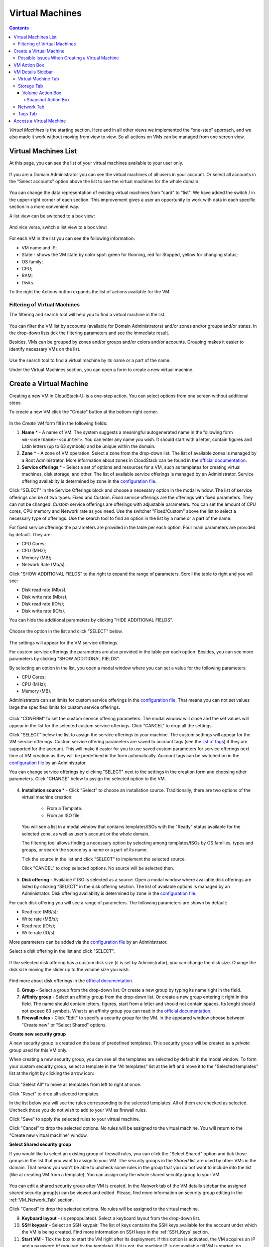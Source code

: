 .. _VMs:

Virtual Machines
-------------------

.. Contents::

*Virtual Machines* is the starting section. Here and in all other views we implemented the “one-step” approach, and we also made it work without moving from view to view. So all actions on VMs can be managed from one screen view.

Virtual Machines List
~~~~~~~~~~~~~~~~~~~~~~~~~~~~~

At this page, you can see the list of your virtual machines available to your user only.

.. figure:: _static/VMs_List_User.png
   :scale: 80%

If you are a Domain Administrator you can see the virtual machines of all users in your account. Or select all accounts in the "Select accounts" option above the list to see the virtual machines for the whole domain.

.. figure:: _static/VMs_List_Admin.png
   :scale: 80%
   
You can change the data representation of existing virtual machines from "card" to "list". We have added the switch |view icon|/|box icon| in the upper-right corner of each section. This improvement gives a user an opportunity to work with data in each specific section in a more convenient way.

A list view can be switched to a box view:

.. figure:: _static/VMs_List.png

And vice versa, switch a list view to a box view:

.. figure:: _static/VMs_Boxes.png

For each VM in the list you can see the following information: 

- VM name and IP;
- State - shows the VM state by color spot: green for Running, red for Stopped, yellow for changing status;
- OS family;
- CPU;
- RAM;
- Disks.

To the right the Actions button |actions icon| expands the list of actions available for the VM.

Filtering of Virtual Machines
""""""""""""""""""""""""""""""""""""

The filtering and search tool will help you to find a virtual machine in the list. 

.. figure:: _static/VMs_FilterAndSearch_User.png
   :scale: 80%
   
You can filter the VM list by accounts (available for Domain Administrators) and/or zones and/or groups and/or states. In the drop-down lists tick the filtering parameters and see the immediate result.

Besides, VMs can be grouped by zones and/or groups and/or colors and/or accounts. Grouping makes it easier to identify necessary VMs on the list.

.. figure:: _static/VMs_Filter.png
   :scale: 80%
   
Use the search tool to find a virtual machine by its name or a part of the name.

Under the Virtual Machines section, you can open a form to create a new virtual machine.

.. _Create_VM:

Create a Virtual Machine 
~~~~~~~~~~~~~~~~~~~~~~~~~~~~~
Creating a new VM in CloudStack-UI is a one-step action. You can select options from one screen without additional steps.

To create a new VM click the "Create" button at the bottom-right corner. 

.. figure:: _static/VMs_Create1.png
   :scale: 80%
   
In the *Create VM* form fill in the following fields:

1. **Name** * - A name of VM. The system suggests a meaningful autogenerated name in the following form ``vm-<username>-<counter>``. You can enter any name you wish. It should start with a letter, contain figures and Latin letters (up to 63 symbols) and be unique within the domain.
2. **Zone** * - A zone of VM operation. Select a zone from the drop-down list. The list of available zones is managed by a Root Administrator. More information about zones in CloudStack can be found in the `official documentation <http://docs.cloudstack.apache.org/en/latest/concepts.html?highlight=zone#about-zones>`_.
3. **Service offerings** * -  Select a set of options and resources for a VM, such as templates for creating virtual machines, disk storage, and other. The list of available service offerings is managed by an Administrator. Service offering avaliablity is determined by zone in the `configuration file <https://github.com/bwsw/cloudstack-ui/blob/master/config-guide.md#offering-availability>`_.

Click "SELECT" in the Service Offerings block and choose a necessary option in the modal window. The list of service offerings can be of two types: Fixed and Custom. *Fixed* service offerings are the offerings with fixed parameters. They can not be changed. *Custom* service offerings are offerings with adjustable parameters. You can set the amount of CPU cores, CPU memory and Network rate as you need. Use the switcher "Fixed/Custom" above the list to select a necessary type of offerings. Use the search tool to find an option in the list by a name or a part of the name.

For fixed service offerings the parameters are provided in the table per each option. Four main parameters are provided by default. They are:

- CPU Cores;
- CPU (MHz);
- Memory (MB);
- Network Rate (Mb/s).

Click "SHOW ADDITIONAL FIELDS" to the right to expand the range of parameters. Scroll the table to right and you will see:

- Disk read rate (Mb/s);
- Disk write rate (Mb/s);
- Disk read rate (IO/s);
- Disk write rate (IO/s).

You can hide the additional parameters by clicking "HIDE ADDITIONAL FIELDS".

.. figure:: _static/VMs_Create_SO_AdditionalFields.png   
   :scale: 70%

Choose the option in the list and click "SELECT" below.

.. figure:: _static/VMs_Create_SO_Select1.png   
   :scale: 70%

The settings will appear for the VM service offerings. 

For custom service offerings the parameters are also provided in the table per each option. Besides, you can see more parameters by clicking "SHOW ADDITIONAL FIELDS". 

By selecting an option in the list, you open a modal window where you can set a value for the following parameters:

- CPU Cores;
- CPU (MHz);
- Memory (MB).

Administrators can set limits for custom service offerings in the `configuration file <https://github.com/bwsw/cloudstack-ui/blob/master/config-guide.md#custom-offering-restrictions>`_. That means you can not set values large the specified limits for custom service offerings.

.. figure:: _static/VMs_Create_SO_Custom2.png   
   :scale: 70%
   
Click "CONFIRM" to set the custom service offering parameters. The modal window will close and the set values will appear in the list for the selected custom service offerings. Click "CANCEL" to drop all the settings.

Click "SELECT" below the list to assign the service offerings to your machine. The custom settings will appear for the VM service offerings. Custom service offering parameters are saved to account tags (see the `list of tags <https://github.com/bwsw/cloudstack-ui/wiki/Tags>`_) if they are supported for the account. This will make it easier for you to use saved custom parameters for service offerings next time at VM creation as they will be predefined in the form automatically. Account tags can be switched on in the `configuration file <https://github.com/bwsw/cloudstack-ui/blob/master/config-guide.md>`_  by an Administrator. 

You can change service offerings by clicking "SELECT" next to the settings in the creation form and choosing other parameters.  Click "CHANGE" below to assign the selected option to the VM.
   
.. figure:: _static/VMs_Create_SO_Custom_Change2.png
   :scale: 70%
   
4. **Installation source** * - Click "Select" to choose an installation source. Traditionally, there are two options of the virtual machine creation:
    
    - From a Template. 
    - From an ISO file.
    
   You will see a list in a modal window that contains templates/ISOs with the "Ready" status available for the selected zone, as well as user's account or the whole domain. 
   
   The filtering tool allows finding a necessary option by selecting among templates/ISOs by OS families, types and groups, or search the source by a name or a part of its name. 
   
   Tick the source in the list and click "SELECT" to implement the selected source.
   
   Click "CANCEL" to drop selected options. No source will be selected then.   

.. figure:: _static/VMs_Create_IstallationSource1.png
   :scale: 80%
    
5. **Disk offering** - Available if ISO is selected as a source. Open a modal window where available disk offerings are listed by clicking "SELECT" in the disk offering section. The list of available options is managed by an Administrator. Disk offering avaliablity is determined by zone in the `configuration file <https://github.com/bwsw/cloudstack-ui/blob/master/config-guide.md#offering-availability>`_.

For each disk offering you will see a range of parameters. The following parameters are shown by default:

- Read rate (MB/s);
- Write rate (MB/s);
- Read rate (IO/s);
- Write rate (IO/s).

More parameters can be added via the `configuration file <https://github.com/bwsw/cloudstack-ui/blob/master/config-guide.md#disk-offering-parameters>`_ by an Administrator.

Select a disk offering in the list and click "SELECT".

.. figure:: _static/VMs_Create_DO.png
   :scale: 80%

If the selected disk offering has a custom disk size (it is set by Administrator), you can change the disk size. Change the disk size moving the slider up to the volume size you wish.

.. figure:: _static/VMs_Create_DO_ChangeSize.png
   :scale: 80%

Find more about disk offerings in the `official documentation <http://docs.cloudstack.apache.org/projects/cloudstack-administration/en/latest/service_offerings.html?highlight=Disk%20offering#compute-and-disk-service-offerings>`_.

6. **Group** - Select a group from the drop-down list. Or create a new group by typing its name right in the field.
7. **Affinity group** - Select an affinity group from the drop-down list. Or create a new group entering it right in this field. The name should contain letters, figures, start from a letter and should not contain spaces. Its lenght should not exceed 63 symbols. What is an affinity group you can read in the `official documentation <http://docs.cloudstack.apache.org/projects/cloudstack-administration/en/latest/virtual_machines.html?highlight=Affinity#affinity-groups>`_.
8. **Firewall rules** - Click "Edit" to specify a security group for the VM. In the appeared window choose between "Create new" or "Select Shared" options. 
  
**Create new security group**

A new security group is created on the base of predefined templates. This security group will be created as a *private* group used for this VM only.

When creating a new security group, you can see all the templates are selected by default in the modal window. To form your custom security group, select a template in the "All templates" list at the left and move it to the "Selected templates" list at the right by clicking the arrow icon:
   
.. figure:: _static/VMs_Create_AddSecGr_New.png
   :scale: 80%
   
Click "Select All" to move all templates from left to right at once.

Click "Reset" to drop all selected templates.

In the list below you will see the rules corresponding to the selected templates. All of them are checked as selected. Uncheck those you do not wish to add to your VM as firewall rules.

Click "Save" to apply the selected rules to your virtual machine.

Click "Cancel" to drop the selected options. No rules will be assigned to the virtual machine. You will return to the "Create new virtual machine" window.
   
**Select Shared security group**
   
If you would like to select an existing group of firewall rules, you can click the "Select Shared" option and tick those groups in the list that you want to assign to your VM. The security groups in the *Shared* list are used by other VMs in the domain. That means you won't be able to uncheck some rules in the group that you do not want to include into the list (like at creating VM from a template). You can assign only the whole shared secutity group to your VM. 
   
.. figure:: _static/VMs_Create_AddSecGr_Shared.png
   :scale: 70%

You can edit a shared security group after VM is created. In the *Network* tab of the VM details sidebar the assigned shared security group(s) can be viewed and edited. Please, find more information on security group editing in the :ref:`VM_Network_Tab` section.

Click "Cancel" to drop the selected options. No rules will be assigned to the virtual machine. 
   
9. **Keyboard layout** - (is prepopulated). Select a keyboard layout from the drop-down list.
10. **SSH keypair** - Select an SSH keypair. The list of keys contains the SSH keys available for the account under which the VM is being created. Find more information on SSH keys in the :ref:`SSH_Keys` section.
11. **Start VM** - Tick the box to start the VM right after its deployment. If this option is activated, the VM acquires an IP and a password (if required by the template). If it is not, the machine IP is not available till VM is started, no password is assigned to it.

.. note:: Required fields are marked with an asterisk (*).

Once all fields are filled in, click "Create".

For some templates/ISO used at VM creation you are offered to accept the "Template/ISO Terms and Conditions Agreement". An administrator is able to specify an agreement for a template or ISO. An agreement may determine, for example, software licensing terms or restrictions on the liability of the software template vendor. A user must confirm it to continue VM installation from a chosen source. 

If you are creating a virtual machine on the base of a template/ISO that requires an agreement, read the terms in the appeared window and click "Agree" to continue.

.. figure:: _static/VMs_Create_Agreement.png

Click "Cancel" to close the terms and move back to the creation form. Change the installation source.

After clicking "Create", a dialogue window will appear where you can monitor the VM creation process: security group creation, virtual machine deployment, template tags copying, etc. These procedures are fulfilled one by one. A procedure in progress is marked with a spinner in the message. In case of an error occurring at any VM creation step, a user can understand at what step it has happened.

.. figure:: _static/VMs_Create_Logger.png
   :scale: 70%

Once the VM creation process finishes, the success message will inform you of that. 

.. figure:: _static/VMs_Create_SuccessMessage.png
   :scale: 70%
   
The message will show the list of all creation steps and the virtual machine information:

- VM name and IP (if it is available),
- VM Password - This field appears after the VM creation, if a password is enabled for the template used for creating this machine. A password is autogenerated. Click "Save" next to it in the dialogue window if you want to save it for this VM. The password will be saved to the VM tags. You can see the saved password later by clicking "Access VM" in the Actions box for this machine.

.. figure:: _static/VMs_Create_Dialogue_SavePass.png

The system will ask you if you wish to save passwords to VM tags by default for the virtual machines created in the future. Click "Yes" and the "Save VM password by default" option will be activated in the account settings:

.. figure:: _static/Settings_SavePass.png

It means the password will be saved to tags automatically for all created virtual machines.

From this window, you can access the VM opening VNC console.

.. API log 

Close the dialogue window and make sure the newly created VM is in the list of virtual machines.

Click "Cancel" to drop the VM creation.

Possible Issues When Creating a Virtual Machine
""""""""""""""""""""""""""""""""""""""""""""""""""""""""""

You can face the following issues when creating a virtual machine:

- Lack of resources.

An important thing in CloudStack-UI is that the system immediately checks that a user has the amount of resources required to create a virtual machine. It doesn’t allow launching the creation of a VM which will fail for sure because of the resource lack.

If you lack the required amount of resources, the message will appear when clicking "Create Virtual Machine":

 "Insufficient resources
 
 You ran out of Primary storage" 
 
No VM creation form is available.
 
.. If there are insufficient resources you will not be allowed to create a new VM and start it upon creation. You will be able to create a new VM with the unchecked "Start VM" option. No IP is assigned to the VM in this case.

- VM name is not unique.

If the name specified for the virtual machine is not unique within a domain, the dialogue window after VM creation will show an error. The VM will not be created. The creation form will be closed. You will have to open the VM creation form and fill it in again. You will have to specify another name for your VM.

.. _VM_Actions:

VM Action Box
~~~~~~~~~~~~~~~~~~~~~~~~~~~~~~~~~~
Once a VM instance is created, you can stop, restart, or delete it as needed. These actions are available under the "Actions" button |actions icon| to the right from each virtual machine in the list. 

.. figure:: _static/VMs_ActionBox.png
   :scale: 70%
   
It allows performing the following actions with the VM:

- Start VM - Allows a user to launch a VM, 

- Stop VM - Allows a user to stop a running VM, 

- Reboot VM - Allows a user to restart a VM, 

- Reinstall VM - Allows a user to reinstall a VM, 

- Destroy VM - Allows a user to delete a VM. After deleting the virtual machine will remain in the system. It will look faded in the list and can be recocvered later. 

.. figure:: _static/VMs_Destroyed.png

To recover a destroyed VM (which is not expunged) open the Actions list and click "Recover".

.. figure:: _static/VMs_RestoreDeletedVM.png

Click "Expunge" to completely destroy the VM. The VM will not be available for recovering anymore.

.. figure:: _static/VMs_DestroyExpunge.png

When deleting a virtual machine, if the machine has data disks attached, the system will ask you in a dialogue window whether these disks should be deleted. Confirm your intention to delete them by clicking "Yes". Click "No" to cancel the disk deleting.

.. figure:: _static/VMs_Destroy_DeleteDisks.png

- Reset password - Allows a user to change the password for VM (available for started VMs only in case a VM requires a password). The VM will be rebooted if you reset the password. 

.. figure:: _static/VMs_ResetPassDialogue.png

After clicking "Yes" the VM will be rebooted and a new password will be autogenerated for it. You will see the new password in the dialogue window. 

.. figure:: _static/VMs_PasswordReset.png

Click "Save" to save the password for this VM. It will activate the "Save VM passwords by default" option in the *Settings* section. In the future the password will be saved automatically right at VM creation. Click "OK" to close the dialogue window. 

- Access VM - Opens an "Access VM" dialog window which allows to view VM name and IP, view and save a password for the VM and access the VM via the VNC console. 

.. figure:: _static/AccessVM.png

In the :ref:`VM_Access` section you can find more information on accessing a VM.

- Pulse - It is a new feature created in CloudStack-UI to visualize the VM performance statistics. By clicking "Pulse" at the Actions box you will open a modal window with 3 tabs: CPU/RAM, Network, Disk. There you can see the charts of resources statistics for the VM.

.. figure:: _static/Pulse.png

You can adjust the graphs by range, data aggregation period, shift interval and other parameters. 

This plugin is convenient for dynamic monitoring of VM performance. Find more information about it in the `official documentation <https://github.com/bwsw/cloudstack-ui/wiki/107-ReleaseNotes-En#pulse-plugin-experimental-function>`_. Pulse plugin deployment instructions can be found at the `page <https://github.com/bwsw/cloudstack-ui/wiki/Pulse-Plugin-Deployment>`_.

.. note:: Please, note, when performing one of the actions from the list, other actions in this list are disabled until the action in progress finishes.

.. _VM_Info:

VM Details Sidebar
~~~~~~~~~~~~~~~~~~~~

For each virtual machine you can get the details.

By clicking a VM line or card you can open a sidebar to the right. 

.. figure:: _static/VMs_Details1.png
   :scale: 70%
   
There you will find the information on the selected virtual machine:

1. VM name.
2. Color-picker |color picker| - Allows marking a virtual machine by a color to distinguish it in the list. The range of available colors for VMs is specified in the `configuration giude <https://github.com/bwsw/cloudstack-ui/blob/master/config-guide.md#vm-colors>`_. 
3. Actions on the VM. See the :ref:`VM_Actions` section below.

You will see four tabs in the sidebar. Let's describe what information on the virtual machine is presented in each tab.

Virtual Machine Tab
""""""""""""""""""""""""""
The Virtual Machine tab contains the general setting of the VM. Some settings can be edited here. At the bottom you can see the Statistics section which shows real-time data for the VM performance.

1. Description - A short description of the VM. Click the block to edit it. Enter a few words about the VM. Click "Save" to save the description. It is a custom description for your machine. It is saved to tags with ``csui.vm.description`` tag.

The description can be edited. Click "Edit" |edit icon| to change the description. 

.. figure:: _static/VMs_Details_EditDescription.png

It also can be edited from the Tags tab. Click "Edit" next to the ``csui.vm.description`` tag and change the description text in the appeared form.

.. figure:: _static/VMs_Tags_EditDescription.png

2. Zone - A zone selected for the VM to be available in.

#. Group - A custom group assigned to the VM. Edit this field by clicking the "Edit" button |edit icon|. In the appeared dialogue window choose a group from the drop-down list. Click "Assign" to assign the chosen group to the VM. 

.. figure:: _static/VMs_Details_EditGroup.png
   :scale: 70%
   
Or you can create a new group right from this window selecting the "Create a new group" option. Click "Assign" to assign the created group to the VM. 

.. figure:: _static/VMs_Details_CreateGroup.png
   
To remove the assigned group select the "Remove from the group" option and click "Remove" to eliminate the assigned group from the VM.

.. figure:: _static/VMs_Details_RemoveGroup.png
   :scale: 70%
   
The VM group is a custom group. It is saved to VM tags with ``csui.vm.group`` tag. From the Tags tab it also can be edited or deleted.

4. Service offering - The offerings of the VM. Expand the section to view the whole list of offerings. Edit this field by clicking the "Edit" button |edit icon|. In the appeared window select a new option. 

.. figure:: _static/VMs_Details_EditSO2.png
   :scale: 70%

Click "Change" to implement the edits. 

A started virtual machine will be rebooted at editing the service offering.

5. Affinity Group - The affinity group assigned to the virtual machine. Edit this field by clicking the "Edit" button. In the dialogue window, choose an existing group or create a new one right in the dialogue window. Click "Assign" to assign the group to the VM. 

.. figure:: _static/VMs_Details_CreateAffGroup1.png
   :scale: 70%
   
When assigning an affinity group to the started virtual machine, the system will suggest you stopping the VM. Click "OK" in the dialogue window. Then the VM will be started again.

.. figure:: _static/VMs_Details_EditAffGroup.png
   :scale: 70%
   
The selected group can be removed by clicking "Edit" and choosing "Remove from the group" in the dialogue window.

.. figure:: _static/VMs_Details_RemoveAffGroup.png
   :scale: 70%
   
6. Template - Shows the template used to create the virtual machine.

#. SSH key - Shows the SSH key of the virtual machine. Add the SHH key by clicking "+". In the appeared window select the SHH key form the drop-down list and click "Change":

.. figure:: _static/VMs_Details_AddSSH.png
   :scale: 70%
   
At saving the new SSH key for a started VM you will see the warning: "You need to stop the virtual machine to reset SSH key." Click "OK" if you want to stop it right now. Click "Cancel" to drop the edits.

8. Statistics - shows VM statistics on CPU utilized, Network read, Network write, Disk read, Disk write, Disk read (IO), Disk write (IO). Refresh data by clicking the "Refresh" button |refresh icon| in the upper-right corner.
    
Storage Tab
"""""""""""""""""""""""""""
The second tab - Storage - contains the information on the volumes allocated to the virtual machine.

.. figure:: _static/VMs_Details_Storage.png
   :scale: 70%
   
In this tab the following information is presented:

1. **Disk information** 

Each VM has a root disk. Besides, data disks can be added to the VM.

The following general information on a root disk is presented (expand the card to see the whole list):

- Name - The disk name.
- Size - The disk size.
- Creation Date and Time. 
- Storage Type (Shared/Local)
- Last Snapshot information. 

2. **Attach a volume** - Allows attaching a data disk to the VM.

Additional volume (a data disk) can be attached to the VM. Click "Select" to select a data disk. Select a disk in the drop-down list and click "Select". 

.. figure:: _static/VMs_AttachVolume_Select.png
   :scale: 70%
   
The chosen data disk will appear for the virtual machine with the "Attach" button. Click "Attach" to attach the selected disk to the virtual machine.

.. figure:: _static/VMs_AttachVolume_Attach2.png

If there are no available spare drives yet, you can create one right from this panel. 

.. figure:: _static/VMs_Details_Storage_CreateNewVolume.png

Click "Create new volume" and you will be moved to the Storage section. A "New volume" form will appear where you should specify the following information:

- Name * - Name of the new data disk.
- Zone * - Select a zone for it from the drop-down list.
- Disk offering * - Select a disk offering from the list in the modal window. The disk offering list is managed by Root Administrator. 
- Size - Set the disk size if it is available. Disk size can be changed if a custom disk offering is selected above.

.. note:: Required fields are marked with an asterisk (*).

Once all fields are filled in, click "Create" to save the new volume. 

Click "Cancel" to drop the new volume creation.

.. figure:: _static/VMs_AttachVolume_Create1.png
   :scale: 70%
   
Move back to the virtual machine information sidebar. Under the "Storage" tab in the "Attach a volume" section click "+" to select an additional disk. Select a data disk in the drop-down list and click "Select" to add it to the "Attach a volume" section. To attach the volume press the "Attach" button.

.. _Disk_action_box:

Volume Action Box
''''''''''''''''''''''''''''''

For each volume the Actions list can be opened by clicking the actions icon |actions icon|.

The following actions on disks are available in this list:

For root disks:

 - Take a snapshot;
 - Set up snapshot schedule;
 - Resize the disk.
        
For data disks:
       
 - Take a snapshot;
 - Set up snapshot schedule;
 - Detach;
 - Resize the disk;
 - Delete.
  
**Take a snapshot**
  
You can take a VM snapshot to preserve all the VM’s data volumes as well as (optionally) its CPU/memory state. This is useful for quick restore of a VM.
  
Click "Take a snapshot" in the disk Actions list and in the dialogue window enter the following information:
  
 - Name of the snapshot * - Define a name for the snapshot. It is auto-generated in the form ``<date>-<time>``. But you can specify any name you wish.
 - Description - Add a description of the snapshot to know what it contains. 

.. note:: Required fields are marked with an asterisk (*).

.. figure:: _static/VMs_Info_Storage_Snapshot.png

All snapshots are saved in the list of snapshots. In the disk information, you will see the name and time of the *last-taken snapshot*. For each snapshot the list of actions is available. Find more information on snapshot actions in the :ref:`Actions_on_Snapshots` sections below.

**Set up snapshot schedule**

You can schedule regular snapshotting by clicking "Set up snapshot schedule" in the Actions list.

In the appeared window set up the schedule for recurring snapshots:

 - Select the frequency of snapshotting - hourly, daily, weekly, monthly;
 - Select a minute (for hourly scheduling), the time (for daily scheduling), the day of week (for weekly scheduling) or the day of month (for monthly scheduling) when the snapshotting is to be done;
 - Select the timezone according to which the snapshotting is to be done at the specified time;
 - Set the number of snapshots to be made.

Click "+" to save the schedule. You can add more than one schedule but only one per each type (hourly, daily, weekly, monthly).

.. figure:: _static/VMs_Info_Storage_Snapshot_Schedule.png

**Resize the disk**

.. note:: This action is available to data disks created on the base of disk offerings with a custom disk size. Disk offerings with custom disk size can be created by Root Administrators only.

Selecting "Resize the disk" option in the Actions list you are able to enlarge the disk size.

In the appeared window set up a new size using the slider and click "Resize" to save the edits.

.. figure:: _static/VMs_Info_Storage_Resize.png

Click "Cancel" to drop the size changes.

**Detach**

This action can be applied to data disks. It allows detaching the data disk from the virtual machine.

Click "Detach" in the Actions list and confirm your action in the dialogue window.

.. figure:: _static/VMs_Details_Storage_Detach.png
   :scale: 70%
   
The data disk will be detached. It will be in the list of **Spare** drives in the *Storage* section.

**Delete**

This action can be applied to data disks. It allows deleting a data disk from the system right in the *Storage* VM details sidebar.

Click "Delete" in the volume Actions list and confirm your action in the dialogue window. 

.. figure:: _static/VMs_Details_Storage_DeleteDisk.png
   :scale: 70%
   
The data disk will be deleted from the system right at this moment.

.. _Actions_on_Snapshots:

Snapshot Action Box
`````````````````````````````````

For each snapshot the following actions are available:

- **Create a template** - Register a new template right from the disk information block of the sidebar. In the appeared window fill in the form:
     
    - Name * - Enter a name of the new template.
    - Description * - Provide a short description of the template.
    - OS type * - Select an OS type from the drop-down list.
    - Group - Select a group from the drop-down list.
    - Password enabled - Tick this option if your template has the CloudStack password change script installed. That means the VM created on the base of this template will be accessed by a password, and this password can be reset.
    - Dynamically scalable - Tick this option if the template contains XS/VM Ware tools to support dynamic scaling of VM CPU/memory.
 
.. note:: Required fields are marked with an asterisk (*).
 
Click "Show additional fields" to expand the list of optional settings. It allows creating a template that requires HVM. Tick this option in this case.
     
Once all fields are filled in click "Create" to create the new template.
 
.. figure:: _static/VMs_Info_Storage_Snapshot_CreateTemplate.png
 
- **Delete** - allows deleting the last-taken snapshot.
   
Besides, you can see all the snapshots in the list by clicking the "VIEW ALL" button. In the appeared window you will see the list of all snapshots. For each snapshot in the list, the same actions are available: you can create a template, or delete a snapshot.

.. figure:: _static/VMs_Info_Storage_Snapshot_View.png


3. **ISO** - Allows attaching ISO. 

Attach ISO by clicking the "Attach" button in the ISO card. In the dialogue window you will see the list of available ISO files. To easily find the ISO file you need, please, use the search tool above the list. Additionally, you can filter the list by OS family(-ies), by type(-s), by group(-s). Tick the ISO file you wish in the list and click "Attach". The ISO will be attached to the VM.

.. figure:: _static/VMs_AddISO1.png
   :scale: 70%
   
You can detach the ISO file by clicking the "Detach" button.

.. figure:: _static/VMs_ISO_Detach.png

.. _VM_Network_Tab:

Network Tab
""""""""""""""""""""""""""
Under the Network tab the network configurations of the VM are presented.

.. figure:: _static/VMs_Details_Network.png
   :scale: 70%
   
1. **NIC information** - VM network details are shown here: Network namе, Netmask, Gateway, IP, Broadcast URI, Traffic Type, Type, Default, MAC address.

You can add a secondary IP for the VM from this tab. Click "+" next to the Secondary IP option and confirm your action in the dialogue window. The IP appears for the VM.

.. figure:: _static/VMs_Network_SecIP.png

You can delete the secondary IP by clicking the "Delete" button next to it.

2. **Firewall rules** - Allows viewing the security group assigned to the virtual machine. Click |view| to open the list of assigned security group(-s). 

.. figure:: _static/VMs_SG_View.png

You can filter the list by types and/or protocols. Or you can adjust the view by grouping the list by types and/or protocols.

.. figure:: _static/VMs_SG_Filter.png

In the modal window you can edit a security group. Click "Edit" to move to editing form. There you will be able to add rules, or delete the selected ones from the list.

To add rules, please, fill in the fields in the bar above the list and click "+":

.. figure:: _static/VMs_SG_Edit_Add.png
   :scale: 70%
   
To delete rules, please, click Delete icon in the list. The rule will be deleted from the security group.

.. figure:: _static/VMs_SG_Edit_Delete.png
   :scale: 70%
   
Then you can move back to the view mode, or close the window. 

Please, note, when editing shared security groups, a warning message appears:

.. figure:: _static/VMs_SharedSG_EditWarning.png

Click "Yes" if you still want to edit a shared security group. You will be moved to the "Firewall" section where you can edit the security group. After editing, go back to the virtual machine that uses this group. You will see the rules are edited.

See the :ref:`Firewall` section for more information on firewall rules in the system.

Tags Tab
""""""""""""""""""""""""

Under this tab you can create and see the VM tags. 

.. figure:: _static/VMs_Details_Tags.png
   :scale: 70%
   
CloudStack-UI uses tags very extensively to provide additional UX capabilities. Tags are key-value pairs. So it makes a kind of a key-value storage for the meta-information - VM description or group, or a user language. The tags used by Cloudstack-UI are system tags. They are prefixed with ``csui``. You can find the full list of system tags supported by CloudStack-UI at the `page <https://github.com/bwsw/cloudstack-ui/wiki/Tags>`_.

System tags are used to provide functionality from the user interface perspective. Changing these tags affects the functionality of the application. The "Show system tags" checkbox allows to view or hide system tags of the virtual machine. Uncheck this box to hide system tags from the list. It helps to avoid accidental unwanted changes. If a user has disabled displaying of these tags, the system will remember it and next time tags will also be hidden. 

To find the tag you are interested in, please, use the search tool above the tag list. You can enter a name or a part of the tag name to distinguish it in the list.

.. figure:: _static/VMs_Tag_Search.png

The tags assigned to the virtual machine are presented in the list. System tags are presented in one card, other tags - in a separate card. For each tag in the list the following actions are available when hovering the mouse over the tag key:

 - Edit - Allows editing the tag. In the appeared form define a new key and/or value (both fields are required). Click "Edit" to save the edits. Click "Cancel" to drop the edits. The tag won't be changed then.
  
 - Delete - Allows deleting the tag. Click "Delete" and confirm your action in the dialogue window.

.. figure:: _static/VMs_Details_Tags_Actions1.png
   :scale: 70%
   
**Create Tags**

You can create a tag right from *Tags* tab. 

Click "Create" |create icon| and fill in the appeared form:

.. note:: Required fields are marked with an asterisk (*).

- Key * - Enter a key here. 
 
- Value * - Enter the value here.

.. figure:: _static/VMs_Tag_CreateNew.png

When adding a system tag, click "+" in the card to open the creation form. You will see that the ``csui`` prefix is automatically prepopulated here. 

.. figure:: _static/VMs_SystemTag_Create.png

If you create a non-system tag, it will be saved in a new card. If you have entered a key in the format ``<prefix>.<example>``, a card will be named as "<prefix>". When creating a new tag from this card, click "+" in the card and in the tag creation form the *Key* field will be prepopulated with the <prefix>.

.. figure:: _static/VMs_Tag_Create1.png

.. _VM_Access:

Access a Virtual Machine
~~~~~~~~~~~~~~~~~~~~~~~~~~~~~~~~~~~
Depending on the installation source (ISO or a Template) the system allows getting an access to the VM interaction interface. Currently, the following options are supported:

- Open VNC console - This button under the "Access VM" action allows opening a console.

.. figure:: _static/AccessVM_OpenConsole.png

- WebShell if VM has a ``csui.vm.auth-mode`` tag with SSH value. To find more information on accessing VM via WebShell, please, refer to the `page <https://github.com/bwsw/cloudstack-ui/wiki/107-ReleaseNotes-En#webshell-plugin-experimental-function>`_. See the detailed instructions on the deployment of WebShell Plugin `here <https://github.com/bwsw/cloudstack-ui/wiki/WebShell-Plugin-Deployment>`_.

.. figure:: _static/AccessVM_WebShell.png

- Access via HTTP if VM has a ``csui.vm.auth-mode`` tag with HTTP value. To configure access to VM via HTTP, please, refer to `page <https://github.com/bwsw/cloudstack-ui/wiki/Tags>`_.

.. figure:: _static/AccessVM_OpenURL.png

You can choose the way you like and make necessary settings.

.. |bell icon| image:: _static/bell_icon.png
.. |refresh icon| image:: _static/refresh_icon.png
.. |view icon| image:: _static/view_list_icon.png
.. |view box icon| image:: _static/box_icon.png
.. |view| image:: _static/view_icon.png
.. |actions icon| image:: _static/actions_icon.png
.. |edit icon| image:: _static/edit_icon.png
.. |box icon| image:: _static/box_icon.png
.. |create icon| image:: _static/create_icon.png
.. |copy icon| image:: _static/copy_icon.png
.. |color picker| image:: _static/color-picker_icon.png
.. |adv icon| image:: _static/adv_icon.png

